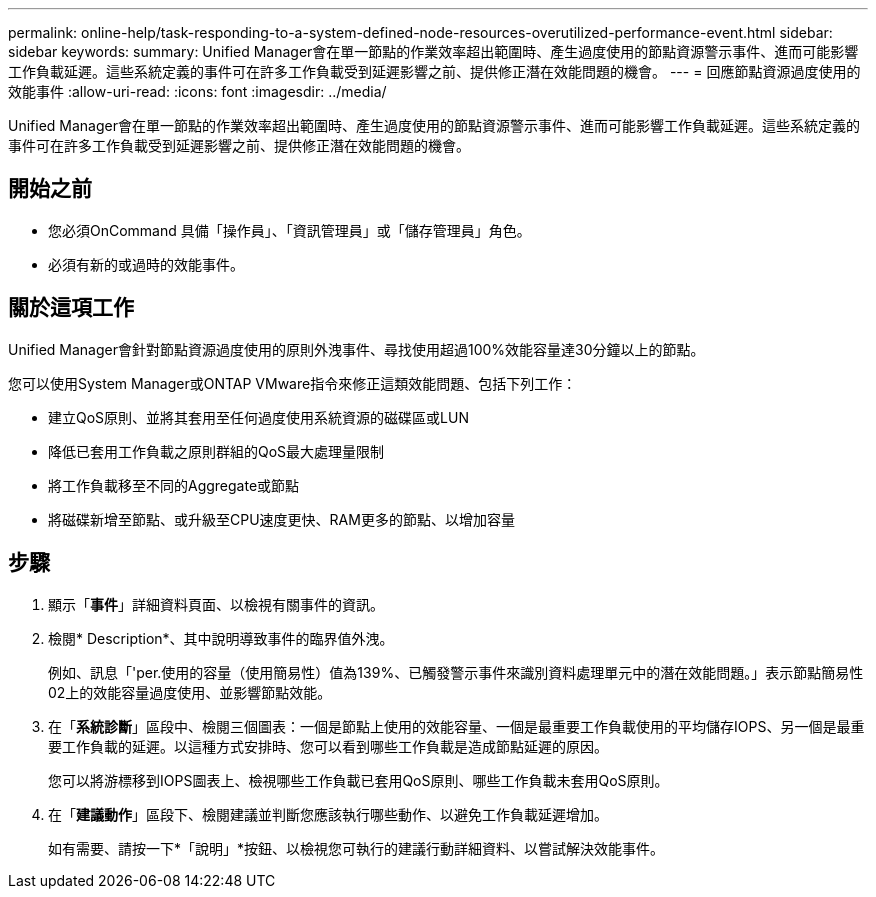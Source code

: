 ---
permalink: online-help/task-responding-to-a-system-defined-node-resources-overutilized-performance-event.html 
sidebar: sidebar 
keywords:  
summary: Unified Manager會在單一節點的作業效率超出範圍時、產生過度使用的節點資源警示事件、進而可能影響工作負載延遲。這些系統定義的事件可在許多工作負載受到延遲影響之前、提供修正潛在效能問題的機會。 
---
= 回應節點資源過度使用的效能事件
:allow-uri-read: 
:icons: font
:imagesdir: ../media/


[role="lead"]
Unified Manager會在單一節點的作業效率超出範圍時、產生過度使用的節點資源警示事件、進而可能影響工作負載延遲。這些系統定義的事件可在許多工作負載受到延遲影響之前、提供修正潛在效能問題的機會。



== 開始之前

* 您必須OnCommand 具備「操作員」、「資訊管理員」或「儲存管理員」角色。
* 必須有新的或過時的效能事件。




== 關於這項工作

Unified Manager會針對節點資源過度使用的原則外洩事件、尋找使用超過100%效能容量達30分鐘以上的節點。

您可以使用System Manager或ONTAP VMware指令來修正這類效能問題、包括下列工作：

* 建立QoS原則、並將其套用至任何過度使用系統資源的磁碟區或LUN
* 降低已套用工作負載之原則群組的QoS最大處理量限制
* 將工作負載移至不同的Aggregate或節點
* 將磁碟新增至節點、或升級至CPU速度更快、RAM更多的節點、以增加容量




== 步驟

. 顯示「*事件*」詳細資料頁面、以檢視有關事件的資訊。
. 檢閱* Description*、其中說明導致事件的臨界值外洩。
+
例如、訊息「'per.使用的容量（使用簡易性）值為139%、已觸發警示事件來識別資料處理單元中的潛在效能問題。」表示節點簡易性02上的效能容量過度使用、並影響節點效能。

. 在「*系統診斷*」區段中、檢閱三個圖表：一個是節點上使用的效能容量、一個是最重要工作負載使用的平均儲存IOPS、另一個是最重要工作負載的延遲。以這種方式安排時、您可以看到哪些工作負載是造成節點延遲的原因。
+
您可以將游標移到IOPS圖表上、檢視哪些工作負載已套用QoS原則、哪些工作負載未套用QoS原則。

. 在「*建議動作*」區段下、檢閱建議並判斷您應該執行哪些動作、以避免工作負載延遲增加。
+
如有需要、請按一下*「說明」*按鈕、以檢視您可執行的建議行動詳細資料、以嘗試解決效能事件。


